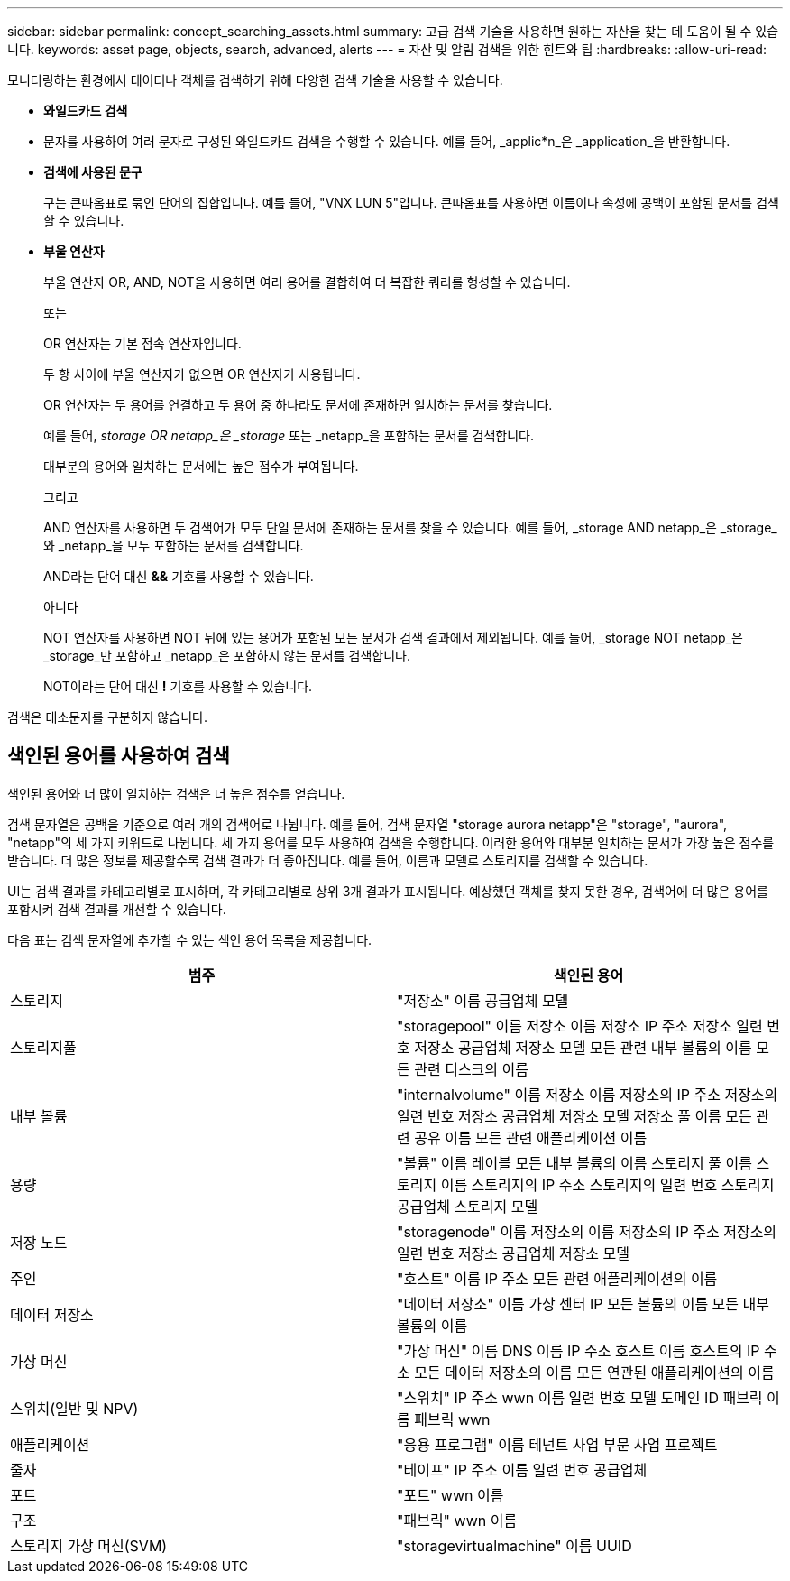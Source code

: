 ---
sidebar: sidebar 
permalink: concept_searching_assets.html 
summary: 고급 검색 기술을 사용하면 원하는 자산을 찾는 데 도움이 될 수 있습니다. 
keywords: asset page, objects, search, advanced, alerts 
---
= 자산 및 알림 검색을 위한 힌트와 팁
:hardbreaks:
:allow-uri-read: 


[role="lead"]
모니터링하는 환경에서 데이터나 객체를 검색하기 위해 다양한 검색 기술을 사용할 수 있습니다.

* *와일드카드 검색*
+
* 문자를 사용하여 여러 문자로 구성된 와일드카드 검색을 수행할 수 있습니다.  예를 들어, _applic*n_은 _application_을 반환합니다.

* *검색에 사용된 문구*
+
구는 큰따옴표로 묶인 단어의 집합입니다. 예를 들어, "VNX LUN 5"입니다.  큰따옴표를 사용하면 이름이나 속성에 공백이 포함된 문서를 검색할 수 있습니다.

* *부울 연산자*
+
부울 연산자 OR, AND, NOT을 사용하면 여러 용어를 결합하여 더 복잡한 쿼리를 형성할 수 있습니다.

+
또는

+
OR 연산자는 기본 접속 연산자입니다.

+
두 항 사이에 부울 연산자가 없으면 OR 연산자가 사용됩니다.

+
OR 연산자는 두 용어를 연결하고 두 용어 중 하나라도 문서에 존재하면 일치하는 문서를 찾습니다.

+
예를 들어, _storage OR netapp_은 _storage_ 또는 _netapp_을 포함하는 문서를 검색합니다.

+
대부분의 용어와 일치하는 문서에는 높은 점수가 부여됩니다.

+
그리고

+
AND 연산자를 사용하면 두 검색어가 모두 단일 문서에 존재하는 문서를 찾을 수 있습니다.  예를 들어, _storage AND netapp_은 _storage_와 _netapp_을 모두 포함하는 문서를 검색합니다.

+
AND라는 단어 대신 *&&* 기호를 사용할 수 있습니다.

+
아니다

+
NOT 연산자를 사용하면 NOT 뒤에 있는 용어가 포함된 모든 문서가 검색 결과에서 제외됩니다.  예를 들어, _storage NOT netapp_은 _storage_만 포함하고 _netapp_은 포함하지 않는 문서를 검색합니다.

+
NOT이라는 단어 대신 *!* 기호를 사용할 수 있습니다.



검색은 대소문자를 구분하지 않습니다.



== 색인된 용어를 사용하여 검색

색인된 용어와 더 많이 일치하는 검색은 더 높은 점수를 얻습니다.

검색 문자열은 공백을 기준으로 여러 개의 검색어로 나뉩니다.  예를 들어, 검색 문자열 "storage aurora netapp"은 "storage", "aurora", "netapp"의 세 가지 키워드로 나뉩니다.  세 가지 용어를 모두 사용하여 검색을 수행합니다.  이러한 용어와 대부분 일치하는 문서가 가장 높은 점수를 받습니다.  더 많은 정보를 제공할수록 검색 결과가 더 좋아집니다.  예를 들어, 이름과 모델로 스토리지를 검색할 수 있습니다.

UI는 검색 결과를 카테고리별로 표시하며, 각 카테고리별로 상위 3개 결과가 표시됩니다.  예상했던 객체를 찾지 못한 경우, 검색어에 더 많은 용어를 포함시켜 검색 결과를 개선할 수 있습니다.

다음 표는 검색 문자열에 추가할 수 있는 색인 용어 목록을 제공합니다.

|===
| 범주 | 색인된 용어 


| 스토리지 | "저장소" 이름 공급업체 모델 


| 스토리지풀 | "storagepool" 이름 저장소 이름 저장소 IP 주소 저장소 일련 번호 저장소 공급업체 저장소 모델 모든 관련 내부 볼륨의 이름 모든 관련 디스크의 이름 


| 내부 볼륨 | "internalvolume" 이름 저장소 이름 저장소의 IP 주소 저장소의 일련 번호 저장소 공급업체 저장소 모델 저장소 풀 이름 모든 관련 공유 이름 모든 관련 애플리케이션 이름 


| 용량 | "볼륨" 이름 레이블 모든 내부 볼륨의 이름 스토리지 풀 이름 스토리지 이름 스토리지의 IP 주소 스토리지의 일련 번호 스토리지 공급업체 스토리지 모델 


| 저장 노드 | "storagenode" 이름 저장소의 이름 저장소의 IP 주소 저장소의 일련 번호 저장소 공급업체 저장소 모델 


| 주인 | "호스트" 이름 IP 주소 모든 관련 애플리케이션의 이름 


| 데이터 저장소 | "데이터 저장소" 이름 가상 센터 IP 모든 볼륨의 이름 모든 내부 볼륨의 이름 


| 가상 머신 | "가상 머신" 이름 DNS 이름 IP 주소 호스트 이름 호스트의 IP 주소 모든 데이터 저장소의 이름 모든 연관된 애플리케이션의 이름 


| 스위치(일반 및 NPV) | "스위치" IP 주소 wwn 이름 일련 번호 모델 도메인 ID 패브릭 이름 패브릭 wwn 


| 애플리케이션 | "응용 프로그램" 이름 테넌트 사업 부문 사업 프로젝트 


| 줄자 | "테이프" IP 주소 이름 일련 번호 공급업체 


| 포트 | "포트" wwn 이름 


| 구조 | "패브릭" wwn 이름 


| 스토리지 가상 머신(SVM) | "storagevirtualmachine" 이름 UUID 
|===
